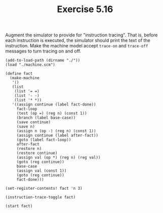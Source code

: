 #+Title: Exercise 5.16

Augment the simulator to provide for "instruction tracing". That is, before each instruction is executed, the simulator should print the text of the instruction. Make the machine model accept ~trace-on~ and ~trace-off~ messages to turn tracing on and off.

#+BEGIN_SRC scheme session 5-16 :exports both :results output verbatim
  (add-to-load-path (dirname "./"))
  (load "./machine.scm")

  (define fact
    (make-machine
     '()
     (list
      (list '= =)
      (list '- -)
      (list '* *))
     '((assign continue (label fact-done))
       fact-loop
       (test (op =) (reg n) (const 1))
       (branch (label base-case))
       (save continue)
       (save n)
       (assign n (op -) (reg n) (const 1))
       (assign continue (label after-fact))
       (goto (label fact-loop))
       after-fact
       (restore n)
       (restore continue)
       (assign val (op *) (reg n) (reg val))
       (goto (reg continue))
       base-case
       (assign val (const 1))
       (goto (reg continue))
       fact-done)))

  (set-register-contents! fact 'n 3)

  (instruction-trace-toggle fact)

  (start fact)
#+END_SRC

#+RESULTS:
#+begin_example
(assign continue (label fact-done))
(test (op =) (reg n) (const 1))
(branch (label base-case))
(save continue)
(save n)
(assign n (op -) (reg n) (const 1))
(assign continue (label after-fact))
(goto (label fact-loop))
(test (op =) (reg n) (const 1))
(branch (label base-case))
(save continue)
(save n)
(assign n (op -) (reg n) (const 1))
(assign continue (label after-fact))
(goto (label fact-loop))
(test (op =) (reg n) (const 1))
(branch (label base-case))
(assign val (const 1))
(goto (reg continue))
(restore n)
(restore continue)
(assign val (op *) (reg n) (reg val))
(goto (reg continue))
(restore n)
(restore continue)
(assign val (op *) (reg n) (reg val))
(goto (reg continue))
#+end_example

